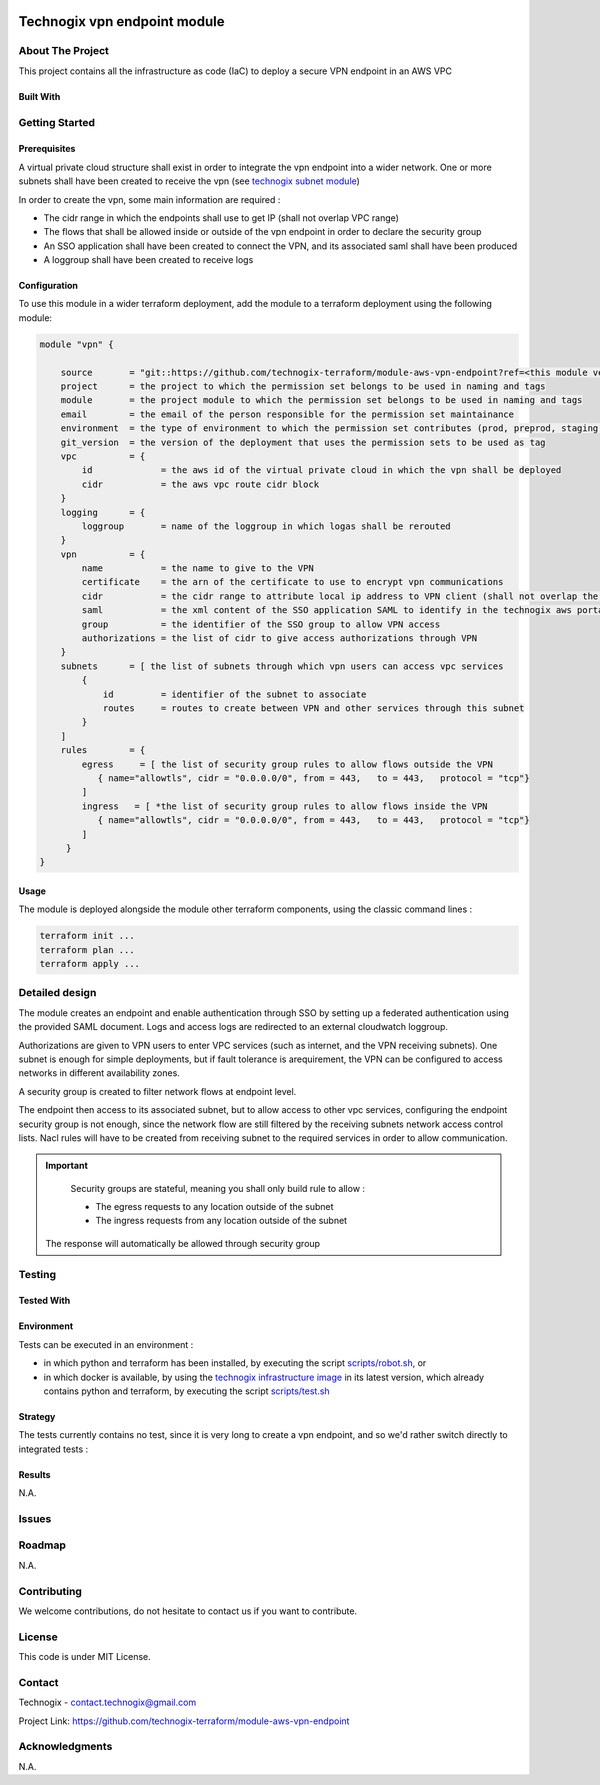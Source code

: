 .. image:: docs/imgs/logo.png
   :alt: Logo

=============================
Technogix vpn endpoint module
=============================

About The Project
=================

This project contains all the infrastructure as code (IaC) to deploy a secure VPN endpoint in an AWS VPC

.. image:: https://badgen.net/github/checks/technogix-terraform/module-aws-vpn-endpoint
   :target: https://github.com/technogix-terraform/module-aws-vpn-endpoint/actions/workflows/release.yml
   :alt: Status
.. image:: https://img.shields.io/static/v1?label=license&message=MIT&color=informational
   :target: ./LICENSE
   :alt: License
.. image:: https://badgen.net/github/commits/technogix-terraform/module-aws-vpn-endpoint/main
   :target: https://github.com/technogix-terraform/robotframework
   :alt: Commits
.. image:: https://badgen.net/github/last-commit/technogix-terraform/module-aws-vpn-endpoint/main
   :target: https://github.com/technogix-terraform/robotframework
   :alt: Last commit

Built With
----------

.. image:: https://img.shields.io/static/v1?label=terraform&message=1.1.7&color=informational
   :target: https://www.terraform.io/docs/index.html
   :alt: Terraform
.. image:: https://img.shields.io/static/v1?label=terraform%20AWS%20provider&message=4.4.0&color=informational
   :target: https://registry.terraform.io/providers/hashicorp/aws/latest/docs
   :alt: Terraform AWS provider

Getting Started
===============

Prerequisites
-------------


A virtual private cloud structure shall exist in order to integrate the vpn endpoint into a wider network.
One or more subnets shall have been created to receive the vpn (see `technogix subnet module`_)

In order to create the vpn, some main information are required :

* The cidr range in which the endpoints shall use to get IP (shall not overlap VPC range)

* The flows that shall be allowed inside or outside of the vpn endpoint in order to declare the security group

* An SSO application shall have been created to connect the VPN, and its associated saml shall have been produced

* A loggroup shall have been created to receive logs

.. _`technogix subnet module`: https://github.com/technogix-terraform/module-aws-subnet

Configuration
-------------

To use this module in a wider terraform deployment, add the module to a terraform deployment using the following module:

.. code:: terraform

    module "vpn" {

        source       = "git::https://github.com/technogix-terraform/module-aws-vpn-endpoint?ref=<this module version"
        project      = the project to which the permission set belongs to be used in naming and tags
        module       = the project module to which the permission set belongs to be used in naming and tags
        email        = the email of the person responsible for the permission set maintainance
        environment  = the type of environment to which the permission set contributes (prod, preprod, staging, sandbox, ...) to be used in naming and tags
        git_version  = the version of the deployment that uses the permission sets to be used as tag
        vpc          = {
            id             = the aws id of the virtual private cloud in which the vpn shall be deployed
            cidr           = the aws vpc route cidr block
        }
        logging      = {
            loggroup       = name of the loggroup in which logas shall be rerouted
        }
        vpn          = {
            name           = the name to give to the VPN
            certificate    = the arn of the certificate to use to encrypt vpn communications
            cidr           = the cidr range to attribute local ip address to VPN client (shall not overlap the VPC cidr)
            saml           = the xml content of the SSO application SAML to identify in the technogix aws portal
            group          = the identifier of the SSO group to allow VPN access
            authorizations = the list of cidr to give access authorizations through VPN
        }
        subnets      = [ the list of subnets through which vpn users can access vpc services
            {
                id         = identifier of the subnet to associate
                routes     = routes to create between VPN and other services through this subnet
            }
        ]
        rules        = {
            egress     = [ the list of security group rules to allow flows outside the VPN
               { name="allowtls", cidr = "0.0.0.0/0", from = 443,   to = 443,   protocol = "tcp"}
            ]
            ingress   = [ *the list of security group rules to allow flows inside the VPN
               { name="allowtls", cidr = "0.0.0.0/0", from = 443,   to = 443,   protocol = "tcp"}
            ]
         }
    }

Usage
-----

The module is deployed alongside the module other terraform components, using the classic command lines :

.. code:: bash

    terraform init ...
    terraform plan ...
    terraform apply ...

Detailed design
===============

.. image:: docs/imgs/module.png
   :alt: Module architecture

The module creates an endpoint and enable authentication through SSO by setting up a federated authentication using the provided SAML document.
Logs and access logs are redirected to an external cloudwatch loggroup.

Authorizations are given to VPN users to enter VPC services (such as internet, and the VPN receiving subnets).
One subnet is enough for simple deployments, but if fault tolerance is arequirement, the VPN can be configured to access
networks in different availability zones.

A security group is created to filter network flows at endpoint level.

The endpoint then access to its associated subnet, but to allow access to other vpc services, configuring the endpoint security group is not enough,
since the network flow are still filtered by the receiving subnets network access control lists. Nacl rules will have to be created from
receiving subnet to the required services in order to allow communication.

.. important::
    Security groups are stateful, meaning you shall only build rule to allow :

    * The egress requests to any location outside of the subnet

    * The ingress requests from any location outside of the subnet

   The response will automatically be allowed through security group


Testing
=======

Tested With
-----------


.. image:: https://img.shields.io/static/v1?label=technogix_iac_keywords&message=v1.0.0&color=informational
   :target: https://github.com/technogix-terraform/robotframework
   :alt: Technogix iac keywords
.. image:: https://img.shields.io/static/v1?label=python&message=3.10.2&color=informational
   :target: https://www.python.org
   :alt: Python
.. image:: https://img.shields.io/static/v1?label=robotframework&message=4.1.3&color=informational
   :target: http://robotframework.org/
   :alt: Robotframework
.. image:: https://img.shields.io/static/v1?label=boto3&message=1.21.7&color=informational
   :target: https://boto3.amazonaws.com/v1/documentation/api/latest/index.html
   :alt: Boto3

Environment
-----------

Tests can be executed in an environment :

* in which python and terraform has been installed, by executing the script `scripts/robot.sh`_, or

* in which docker is available, by using the `technogix infrastructure image`_ in its latest version, which already contains python and terraform, by executing the script `scripts/test.sh`_

.. _`technogix infrastructure image`: https://github.com/technogix-images/terraform-python-awscli
.. _`scripts/robot.sh`: scripts/robot.sh
.. _`scripts/test.sh`: scripts/test.sh

Strategy
--------

The tests currently contains no test, since it is very long to create a vpn endpoint, and so we'd rather switch directly to integrated tests :

Results
-------

N.A.

Issues
======

.. image:: https://img.shields.io/github/issues/technogix-terraform/module-aws-vpn-endpoint.svg
   :target: https://github.com/technogix-terraform/module-aws-vpn-endpoint/issues
   :alt: Open issues
.. image:: https://img.shields.io/github/issues-closed/technogix-terraform/module-aws-vpn-endpoint.svg
   :target: https://github.com/technogix-terraform/module-aws-vpn-endpoint/issues
   :alt: Closed issues

Roadmap
=======

N.A.

Contributing
============

.. image:: https://contrib.rocks/image?repo=technogix-terraform/module-aws-vpn-endpoint
   :alt: GitHub Contributors Image

We welcome contributions, do not hesitate to contact us if you want to contribute.

License
=======

This code is under MIT License.

Contact
=======

Technogix - contact.technogix@gmail.com

Project Link: `https://github.com/technogix-terraform/module-aws-vpn-endpoint`_

.. _`https://github.com/technogix-terraform/module-aws-vpn-endpoint`: https://github.com/technogix-terraform/module-aws-vpn-endpoint

Acknowledgments
===============

N.A.
